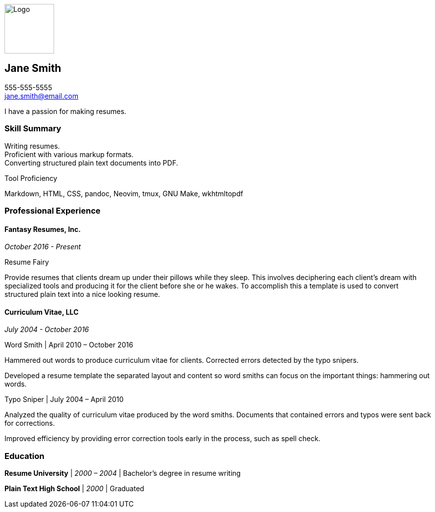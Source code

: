ifdef::backend-html5[]
image::img/logo.svg[Logo,100,100,float="right",align="right"]
endif::[]

== Jane Smith

[%hardbreaks]
555-555-5555
jane.smith@email.com

I have a passion for making resumes.

=== Skill Summary

[%hardbreaks]
Writing resumes.
Proficient with various markup formats.
Converting structured plain text documents into PDF.

.Tool Proficiency
--
Markdown, HTML, CSS, pandoc, Neovim, tmux, GNU Make, wkhtmltopdf
--

=== Professional Experience

==== Fantasy Resumes, Inc.

_October 2016 - Present_

.Resume Fairy
--
Provide resumes that clients dream up under their pillows while they sleep.
This involves deciphering each client's dream with specialized tools and
producing it for the client before she or he wakes.  To accomplish this a
template is used to convert structured plain text into a nice looking resume.
--

==== Curriculum Vitae, LLC

_July 2004 - October 2016_

.Word Smith | April 2010 – October 2016
--
Hammered out words to produce curriculum vitae for clients.  Corrected errors
detected by the typo snipers.

Developed a resume template the separated layout and content so word smiths can
focus on the important things: hammering out words.
--

.Typo Sniper | July 2004 – April 2010
--
Analyzed the quality of curriculum vitae produced by the word smiths.
Documents that contained errors and typos were sent back for corrections.

Improved efficiency by providing error correction tools early in the process,
such as spell check.
--

=== Education

*Resume University* | _2000 – 2004_ | Bachelor's degree in resume writing

*Plain Text High School* | _2000_ | Graduated
